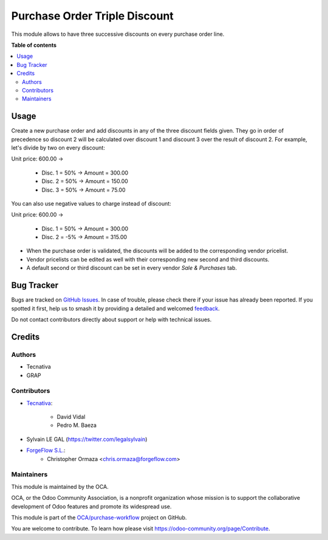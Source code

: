 ==============================
Purchase Order Triple Discount
==============================

.. 
   !!!!!!!!!!!!!!!!!!!!!!!!!!!!!!!!!!!!!!!!!!!!!!!!!!!!
   !! This file is generated by oca-gen-addon-readme !!
   !! changes will be overwritten.                   !!
   !!!!!!!!!!!!!!!!!!!!!!!!!!!!!!!!!!!!!!!!!!!!!!!!!!!!
   !! source digest: sha256:0a731a0fa2950e58f1a2801975beef8dc7154827501cd4313b955b09c946c256
   !!!!!!!!!!!!!!!!!!!!!!!!!!!!!!!!!!!!!!!!!!!!!!!!!!!!

.. |badge1| image:: https://img.shields.io/badge/maturity-Beta-yellow.png
    :target: https://odoo-community.org/page/development-status
    :alt: Beta
.. |badge2| image:: https://img.shields.io/badge/licence-AGPL--3-blue.png
    :target: http://www.gnu.org/licenses/agpl-3.0-standalone.html
    :alt: License: AGPL-3
.. |badge3| image:: https://img.shields.io/badge/github-OCA%2Fpurchase--workflow-lightgray.png?logo=github
    :target: https://github.com/OCA/purchase-workflow/tree/16.0/purchase_triple_discount
    :alt: OCA/purchase-workflow
.. |badge4| image:: https://img.shields.io/badge/weblate-Translate%20me-F47D42.png
    :target: https://translation.odoo-community.org/projects/purchase-workflow-16-0/purchase-workflow-16-0-purchase_triple_discount
    :alt: Translate me on Weblate
.. |badge5| image:: https://img.shields.io/badge/runboat-Try%20me-875A7B.png
    :target: https://runboat.odoo-community.org/builds?repo=OCA/purchase-workflow&target_branch=16.0
    :alt: Try me on Runboat

|badge1| |badge2| |badge3| |badge4| |badge5|

This module allows to have three successive discounts on every purchase order
line.

**Table of contents**

.. contents::
   :local:

Usage
=====

Create a new purchase order and add discounts in any of the three discount
fields given. They go in order of precedence so discount 2 will be calculated
over discount 1 and discount 3 over the result of discount 2. For example,
let's divide by two on every discount:

Unit price: 600.00 ->

  - Disc. 1 = 50% -> Amount = 300.00
  - Disc. 2 = 50% -> Amount = 150.00
  - Disc. 3 = 50% -> Amount = 75.00

You can also use negative values to charge instead of discount:

Unit price: 600.00 ->

  - Disc. 1 = 50% -> Amount = 300.00
  - Disc. 2 = -5% -> Amount = 315.00

* When the purchase order is validated, the discounts will be added to the
  corresponding vendor pricelist.
* Vendor pricelists can be edited as well with their corresponding new second
  and third discounts.
* A default second or third discount can be set in every vendor
  *Sale & Purchases* tab.

Bug Tracker
===========

Bugs are tracked on `GitHub Issues <https://github.com/OCA/purchase-workflow/issues>`_.
In case of trouble, please check there if your issue has already been reported.
If you spotted it first, help us to smash it by providing a detailed and welcomed
`feedback <https://github.com/OCA/purchase-workflow/issues/new?body=module:%20purchase_triple_discount%0Aversion:%2016.0%0A%0A**Steps%20to%20reproduce**%0A-%20...%0A%0A**Current%20behavior**%0A%0A**Expected%20behavior**>`_.

Do not contact contributors directly about support or help with technical issues.

Credits
=======

Authors
~~~~~~~

* Tecnativa
* GRAP

Contributors
~~~~~~~~~~~~

* `Tecnativa <https://www.tecnativa.com>`_:

    * David Vidal
    * Pedro M. Baeza

* Sylvain LE GAL (https://twitter.com/legalsylvain)
* `ForgeFlow S.L. <https://www.forgeflow.com>`_:
    * Christopher Ormaza <chris.ormaza@forgeflow.com>

Maintainers
~~~~~~~~~~~

This module is maintained by the OCA.

.. image:: https://odoo-community.org/logo.png
   :alt: Odoo Community Association
   :target: https://odoo-community.org

OCA, or the Odoo Community Association, is a nonprofit organization whose
mission is to support the collaborative development of Odoo features and
promote its widespread use.

This module is part of the `OCA/purchase-workflow <https://github.com/OCA/purchase-workflow/tree/16.0/purchase_triple_discount>`_ project on GitHub.

You are welcome to contribute. To learn how please visit https://odoo-community.org/page/Contribute.
